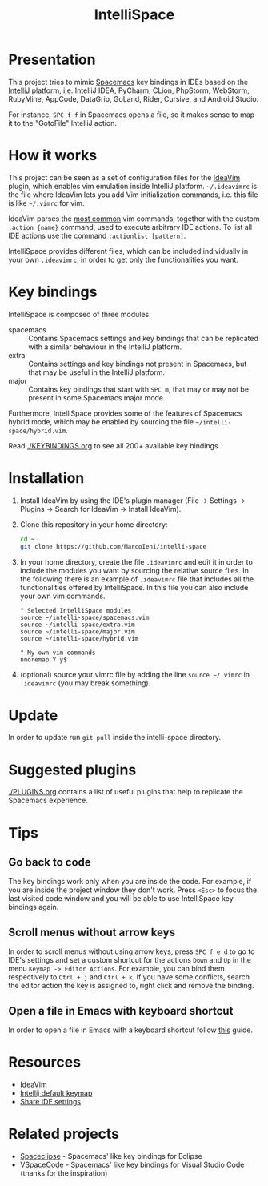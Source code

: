 #+TITLE: IntelliSpace

[[http://spacemacs.org][file:https://cdn.rawgit.com/syl20bnr/spacemacs/442d025779da2f62fc86c2082703697714db6514/assets/spacemacs-badge.svg]]

* Presentation
This project tries to mimic [[http://spacemacs.org][Spacemacs]] key bindings in IDEs based on the [[https://www.jetbrains.com][IntelliJ]]
platform, i.e. IntelliJ IDEA, PyCharm, CLion, PhpStorm, WebStorm, RubyMine,
AppCode, DataGrip, GoLand, Rider, Cursive, and Android Studio.

For instance, ~SPC f f~ in Spacemacs opens a file, so it makes sense to map it
to the "GotoFile" IntelliJ action.

* How it works
This project can be seen as a set of configuration files for the [[https://plugins.jetbrains.com/plugin/164-ideavim][IdeaVim]] plugin,
which enables vim emulation inside IntelliJ platform.
=~/.ideavimrc= is the file where IdeaVim lets you add Vim initialization
commands, i.e. this file is like =~/.vimrc= for vim.

IdeaVim parses the [[https://github.com/JetBrains/ideavim/blob/master/src/com/maddyhome/idea/vim/package-info.java][most common]] vim commands, together with the custom
=:action {name}= command, used to execute arbitrary IDE actions.
To list all IDE actions use the command =:actionlist [pattern]=.

IntelliSpace provides different files, which can be included individually in
your own =.ideavimrc=, in order to get only the functionalities you want.

* Key bindings
IntelliSpace is composed of three modules:
- spacemacs :: Contains Spacemacs settings and key bindings
  that can be replicated with a similar behaviour in the IntelliJ platform.
- extra :: Contains settings and key bindings not present in
  Spacemacs, but that may be useful in the IntelliJ platform.
- major :: Contains key bindings that start with ~SPC m~, that may
  or may not be present in some Spacemacs major mode.

Furthermore, IntelliSpace provides some of the features of Spacemacs hybrid
mode, which may be enabled by sourcing the file =~/intelli-space/hybrid.vim=.

Read [[./KEYBINDINGS.org]] to see all 200+ available key bindings.

* Installation
1. Install IdeaVim by using the IDE's plugin manager (File -> Settings ->
  Plugins -> Search for IdeaVim -> Install IdeaVim).
2. Clone this repository in your home directory:
  #+begin_src sh
  cd ~
  git clone https://github.com/MarcoIeni/intelli-space
  #+end_src
3. In your home directory, create the file =.ideavimrc= and edit it in order to
  include the modules you want by sourcing the relative source files.
  In the following there is an example of =.ideavimrc= file that includes all
  the functionalities offered by IntelliSpace.
  In this file you can also include your own vim commands.
  #+begin_src vimrc
  " Selected IntelliSpace modules
  source ~/intelli-space/spacemacs.vim
  source ~/intelli-space/extra.vim
  source ~/intelli-space/major.vim
  source ~/intelli-space/hybrid.vim

  " My own vim commands
  nnoremap Y y$
  #+end_src
4. (optional) source your vimrc file by adding the line =source ~/.vimrc= in
  =.ideavimrc= (you may break something).

* Update
In order to update run =git pull= inside the intelli-space directory.

* Suggested plugins
[[./PLUGINS.org]] contains a list of useful plugins that help to replicate the Spacemacs experience.

* Tips

** Go back to code
The key bindings work only when you are inside the code.
For example, if you are inside the project window they don't work.
Press ~<Esc>~ to focus the last visited code window and you will be able to
use IntelliSpace key bindings again.

** Scroll menus without arrow keys
In order to scroll menus without using arrow keys, press ~SPC f e d~ to go to
IDE's settings and set a custom shortcut for the actions =Down= and =Up= in the
menu =Keymap -> Editor Actions=.
For example, you can bind them respectively to =Ctrl + j= and =Ctrl + k=.
If you have some conflicts, search the editor action the key is assigned to,
right click and remove the binding.

** Open a file in Emacs with keyboard shortcut
In order to open a file in Emacs with a keyboard shortcut follow [[https://www.jetbrains.com/help/idea/using-emacs-as-an-external-editor.html][this]] guide.

* Resources
- [[https://github.com/JetBrains/ideavim][IdeaVim]]
- [[https://resources.jetbrains.com/storage/products/intellij-idea/docs/IntelliJIDEA_ReferenceCard.pdf][Intellij default keymap]]
- [[https://www.jetbrains.com/help/idea/sharing-your-ide-settings.html#settings-repository][Share IDE settings]]

* Related projects
- [[https://github.com/MarcoIeni/spaceclipse][Spaceclipse]] - Spacemacs' like key bindings for Eclipse
- [[https://github.com/VSpaceCode/VSpaceCode][VSpaceCode]] - Spacemacs' like key bindings for Visual Studio Code (thanks for
  the inspiration)
